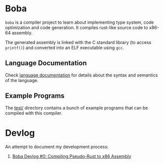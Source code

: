 * Boba
~boba~ is a compiler project to learn about implementing type system, code optimization and code generation. It compiles rust-like source code to x86-64 assembly.

The generated assembly is linked with the C standard library (to access ~printf()~) and converted into an ELF executable using ~gcc~.
** Language Documentation
Check [[./language.org][language documentation]] for details about the syntax and semantics of the language.
** Example Programs
The [[./test/][test/]] directory contains a bunch of example programs that can be compiled with this compiler.
* Devlog
An attempt to document my development process:
1. [[https://veera.app/codegen.html][Boba Devlog #0: Compiling Pseudo-Rust to x86 Assembly]]

